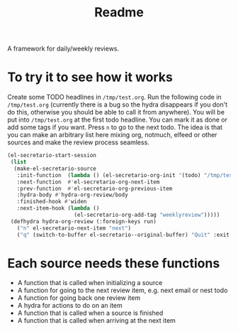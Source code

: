 #+TITLE: Readme

A framework for daily/weekly reviews.

* To try it to see how it works

Create some TODO headlines in ~/tmp/test.org~. Run the following code in
~/tmp/test.org~ (currently there is a bug so the hydra disappears if you don't
do this, otherwise you should be able to call it from anywhere). You will be put
into ~/tmp/test.org~ at the first todo headline. You can mark it as done or add
some tags if you want. Press =n= to go to the next todo. The idea is that you
can make an arbitrary list here mixing org, notmuch, elfeed or other sources and
make the review process seamless.

#+BEGIN_SRC emacs-lisp
(el-secretario-start-session
 (list
  (make-el-secretario-source
   :init-function  (lambda () (el-secretario-org-init '(todo) "/tmp/test.org" ))
   :next-function  #'el-secretario-org-next-item
   :prev-function  #'el-secretario-org-previous-item
   :hydra-body #'hydra-org-review/body
   :finished-hook #'widen
   :next-item-hook (lambda ()
                     (el-secretario-org-add-tag "weeklyreview")))))
 (defhydra hydra-org-review (:foreign-keys run)
   ("n" el-secretario-next-item "next")
   ("q" (switch-to-buffer el-secretario--original-buffer) "Quit" :exit t))
#+END_SRC
* Each source needs these functions

- A function that is called when initializing a source
- A function for going to the next review item, e.g. next email or nest todo
- A function for going back one review item
- A hydra for actions to do on an item
- A function that is called when a source is finished
- A function that is called when arriving at the next item
